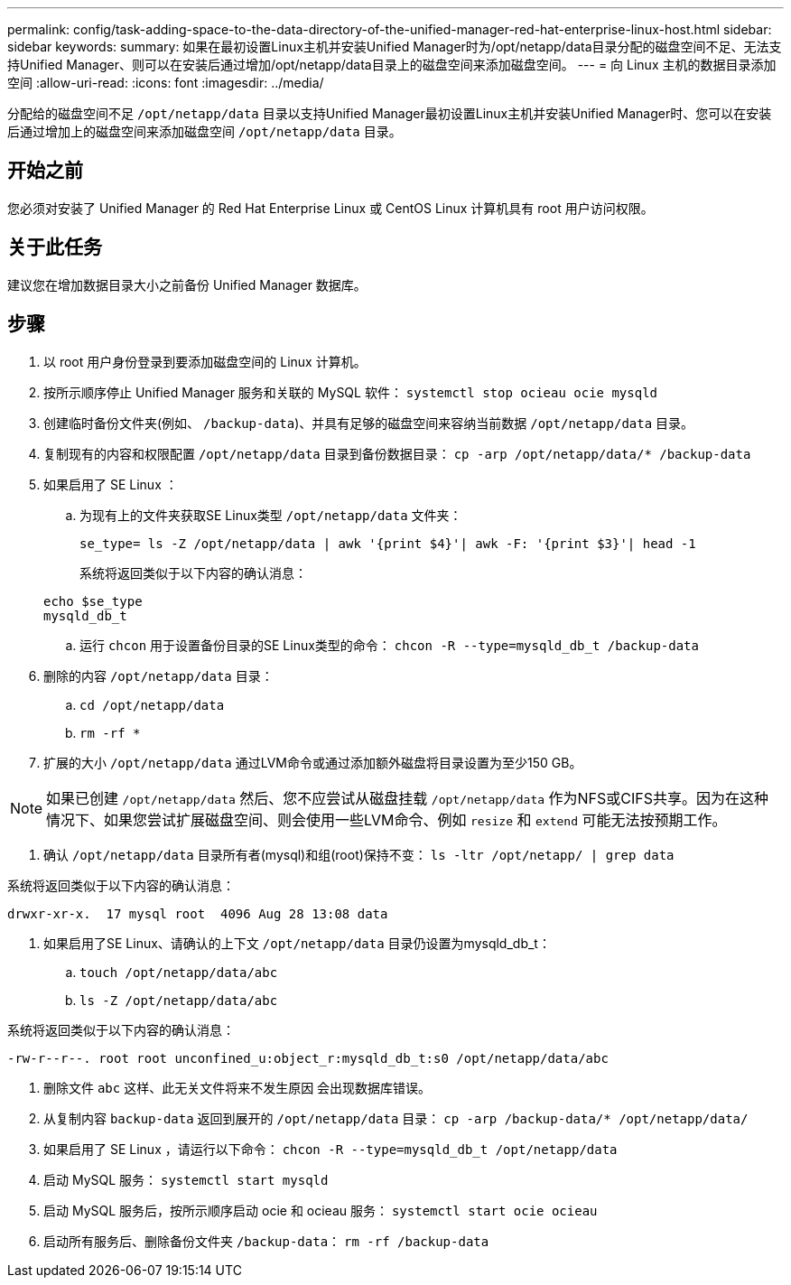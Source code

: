 ---
permalink: config/task-adding-space-to-the-data-directory-of-the-unified-manager-red-hat-enterprise-linux-host.html 
sidebar: sidebar 
keywords:  
summary: 如果在最初设置Linux主机并安装Unified Manager时为/opt/netapp/data目录分配的磁盘空间不足、无法支持Unified Manager、则可以在安装后通过增加/opt/netapp/data目录上的磁盘空间来添加磁盘空间。 
---
= 向 Linux 主机的数据目录添加空间
:allow-uri-read: 
:icons: font
:imagesdir: ../media/


[role="lead"]
分配给的磁盘空间不足 `/opt/netapp/data` 目录以支持Unified Manager最初设置Linux主机并安装Unified Manager时、您可以在安装后通过增加上的磁盘空间来添加磁盘空间 `/opt/netapp/data` 目录。



== 开始之前

您必须对安装了 Unified Manager 的 Red Hat Enterprise Linux 或 CentOS Linux 计算机具有 root 用户访问权限。



== 关于此任务

建议您在增加数据目录大小之前备份 Unified Manager 数据库。



== 步骤

. 以 root 用户身份登录到要添加磁盘空间的 Linux 计算机。
. 按所示顺序停止 Unified Manager 服务和关联的 MySQL 软件： `systemctl stop ocieau ocie mysqld`
. 创建临时备份文件夹(例如、 `/backup-data`)、并具有足够的磁盘空间来容纳当前数据 `/opt/netapp/data` 目录。
. 复制现有的内容和权限配置 `/opt/netapp/data` 目录到备份数据目录： `cp -arp /opt/netapp/data/* /backup-data`
. 如果启用了 SE Linux ：
+
.. 为现有上的文件夹获取SE Linux类型 `/opt/netapp/data` 文件夹：
+
`se_type= ls -Z /opt/netapp/data | awk '{print $4}'| awk -F: '{print $3}'| head -1`

+
系统将返回类似于以下内容的确认消息：

+
[listing]
----
echo $se_type
mysqld_db_t
----
.. 运行 `chcon` 用于设置备份目录的SE Linux类型的命令： `chcon -R --type=mysqld_db_t /backup-data`


. 删除的内容 `/opt/netapp/data` 目录：
+
.. `cd /opt/netapp/data`
.. `rm -rf *`


. 扩展的大小 `/opt/netapp/data` 通过LVM命令或通过添加额外磁盘将目录设置为至少150 GB。


[NOTE]
====
如果已创建 `/opt/netapp/data` 然后、您不应尝试从磁盘挂载 `/opt/netapp/data` 作为NFS或CIFS共享。因为在这种情况下、如果您尝试扩展磁盘空间、则会使用一些LVM命令、例如 `resize` 和 `extend` 可能无法按预期工作。

====
. 确认 `/opt/netapp/data` 目录所有者(mysql)和组(root)保持不变： `ls -ltr /opt/netapp/ | grep data`


系统将返回类似于以下内容的确认消息：

[listing]
----
drwxr-xr-x.  17 mysql root  4096 Aug 28 13:08 data
----
. 如果启用了SE Linux、请确认的上下文 `/opt/netapp/data` 目录仍设置为mysqld_db_t：
+
.. `touch /opt/netapp/data/abc`
.. `ls -Z /opt/netapp/data/abc`




系统将返回类似于以下内容的确认消息：

[listing]
----
-rw-r--r--. root root unconfined_u:object_r:mysqld_db_t:s0 /opt/netapp/data/abc
----
. 删除文件 `abc` 这样、此无关文件将来不发生原因 会出现数据库错误。
. 从复制内容 `backup-data` 返回到展开的 `/opt/netapp/data` 目录： `cp -arp /backup-data/* /opt/netapp/data/`
. 如果启用了 SE Linux ，请运行以下命令： `chcon -R --type=mysqld_db_t /opt/netapp/data`
. 启动 MySQL 服务： `systemctl start mysqld`
. 启动 MySQL 服务后，按所示顺序启动 ocie 和 ocieau 服务： `systemctl start ocie ocieau`
. 启动所有服务后、删除备份文件夹 `/backup-data`： `rm -rf /backup-data`


